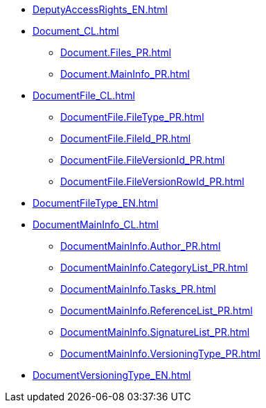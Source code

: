 ***** xref:DeputyAccessRights_EN.adoc[]
***** xref:Document_CL.adoc[]
****** xref:Document.Files_PR.adoc[]
****** xref:Document.MainInfo_PR.adoc[]
***** xref:DocumentFile_CL.adoc[]
****** xref:DocumentFile.FileType_PR.adoc[]
****** xref:DocumentFile.FileId_PR.adoc[]
****** xref:DocumentFile.FileVersionId_PR.adoc[]
****** xref:DocumentFile.FileVersionRowId_PR.adoc[]
***** xref:DocumentFileType_EN.adoc[]
***** xref:DocumentMainInfo_CL.adoc[]
****** xref:DocumentMainInfo.Author_PR.adoc[]
****** xref:DocumentMainInfo.CategoryList_PR.adoc[]
****** xref:DocumentMainInfo.Tasks_PR.adoc[]
****** xref:DocumentMainInfo.ReferenceList_PR.adoc[]
****** xref:DocumentMainInfo.SignatureList_PR.adoc[]
****** xref:DocumentMainInfo.VersioningType_PR.adoc[]
***** xref:DocumentVersioningType_EN.adoc[]